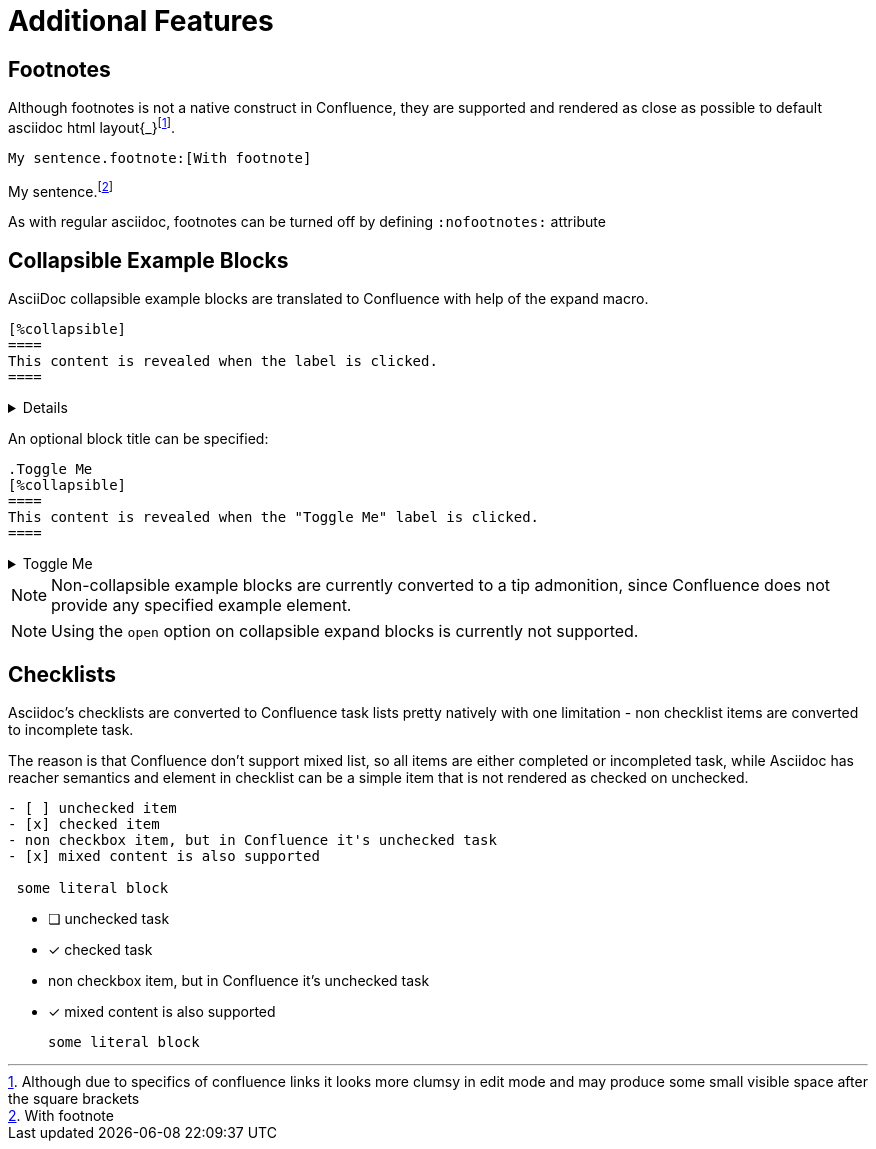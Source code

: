 = Additional Features

== Footnotes

Although footnotes is not a native construct in Confluence, they are supported and rendered as close as possible to
default asciidoc html layout{_}footnote:[Although due to specifics of confluence links it looks more clumsy in edit mode
and may produce some small visible space after the square brackets].

[listing]
....
My sentence.footnote:[With footnote]
....

My sentence.footnote:[With footnote]

As with regular asciidoc, footnotes can be turned off by defining `:nofootnotes:` attribute

== Collapsible Example Blocks

AsciiDoc collapsible example blocks are translated to Confluence with help of the expand macro.

[listing]
....
[%collapsible]
====
This content is revealed when the label is clicked.
====
....

[%collapsible]
====
This content is revealed when the label is clicked.
====


An optional block title can be specified:

[listing]
....
.Toggle Me
[%collapsible]
====
This content is revealed when the "Toggle Me" label is clicked.
====
....

.Toggle Me
[%collapsible]
====
This content is revealed when the "Toggle Me" label is clicked.
====

[NOTE]
====
Non-collapsible example blocks are currently converted to a tip admonition, since Confluence does not provide any
specified example element.
====

[NOTE]
====
Using the `open` option on collapsible expand blocks is currently not supported.
====

== Checklists

Asciidoc's checklists are converted to Confluence task lists pretty natively with one limitation - non checklist items are
converted to incomplete task.

The reason is that Confluence don't support mixed list, so all items are either completed or incompleted task,
while Asciidoc has reacher semantics and element in checklist can be a simple item that is not rendered
as checked on unchecked.

----

- [ ] unchecked item
- [x] checked item
- non checkbox item, but in Confluence it's unchecked task
- [x] mixed content is also supported

 some literal block

----

- [ ] unchecked task
- [x] checked task
- non checkbox item, but in Confluence it's unchecked task
- [x] mixed content is also supported

 some literal block
